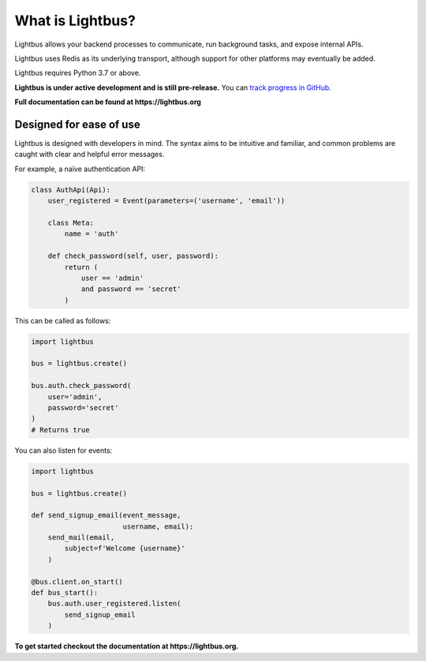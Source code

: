 
What is Lightbus?
=================


.. image:: https://img.shields.io/circleci/build/github/adamcharnock/lightbus
   :target: https://circleci.com/gh/adamcharnock/lightbus/tree/master
   :alt: CircleCI


.. image:: https://api.codacy.com/project/badge/Grade/801d031fd2714b4f9c643182f1fbbd0b
   :target: https://www.codacy.com/app/adamcharnock/lightbus?utm_source=github.com&amp;utm_medium=referral&amp;utm_content=adamcharnock/lightbus&amp;utm_campaign=Badge_Grade
   :alt: Codacy Badge


.. image:: https://api.codacy.com/project/badge/Coverage/801d031fd2714b4f9c643182f1fbbd0b
   :target: https://www.codacy.com/app/adamcharnock/lightbus?utm_source=github.com&utm_medium=referral&utm_content=adamcharnock/lightbus&utm_campaign=Badge_Coverage
   :alt: Codacy Badge


.. image:: https://img.shields.io/discord/645218336229031946
   :target: https://discord.gg/2j594ws
   :alt: Discord


.. image:: https://img.shields.io/badge/Contributor%20Covenant-v2.0%20adopted-ff69b4.svg
   :target: https://lightbus.org/reference/code-of-conduct/
   :alt: Contributor Covenant


Lightbus allows your backend processes to communicate, run background tasks,
and expose internal APIs.

Lightbus uses Redis as its underlying transport, although support
for other platforms may eventually be added.

Lightbus requires Python 3.7 or above.

**Lightbus is under active development and is still pre-release.**
You can `track progress in GitHub <https://github.com/adamcharnock/lightbus/issues/1>`_.

**Full documentation can be found at https://lightbus.org**

Designed for ease of use
------------------------

Lightbus is designed with developers in mind. The syntax aims to
be intuitive and familiar, and common problems are caught with
clear and helpful error messages.

For example, a naïve authentication API:

.. code-block:: python3

   class AuthApi(Api):
       user_registered = Event(parameters=('username', 'email'))

       class Meta:
           name = 'auth'

       def check_password(self, user, password):
           return (
               user == 'admin'
               and password == 'secret'
           )

This can be called as follows:

.. code-block:: python3

   import lightbus

   bus = lightbus.create()

   bus.auth.check_password(
       user='admin',
       password='secret'
   )
   # Returns true

You can also listen for events:

.. code-block:: python3

   import lightbus

   bus = lightbus.create()

   def send_signup_email(event_message,
                         username, email):
       send_mail(email,
           subject=f'Welcome {username}'
       )

   @bus.client.on_start()
   def bus_start():
       bus.auth.user_registered.listen(
           send_signup_email
       )

**To get started checkout the documentation at https://lightbus.org.**
